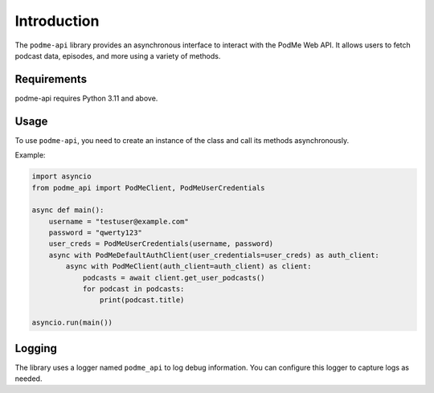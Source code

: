 Introduction
============

The ``podme-api`` library provides an asynchronous interface to interact with the PodMe Web API. It allows users to fetch podcast data, episodes, and more using a variety of methods.

Requirements
------------

podme-api requires Python 3.11 and above.

Usage
-----

To use ``podme-api``, you need to create an instance of the class and call its methods asynchronously.

Example:

.. code-block:: python

    import asyncio
    from podme_api import PodMeClient, PodMeUserCredentials

    async def main():
        username = "testuser@example.com"
        password = "qwerty123"
        user_creds = PodMeUserCredentials(username, password)
        async with PodMeDefaultAuthClient(user_credentials=user_creds) as auth_client:
            async with PodMeClient(auth_client=auth_client) as client:
                podcasts = await client.get_user_podcasts()
                for podcast in podcasts:
                    print(podcast.title)

    asyncio.run(main())


Logging
-------

The library uses a logger named ``podme_api`` to log debug information. You can configure this logger to capture logs as needed.
